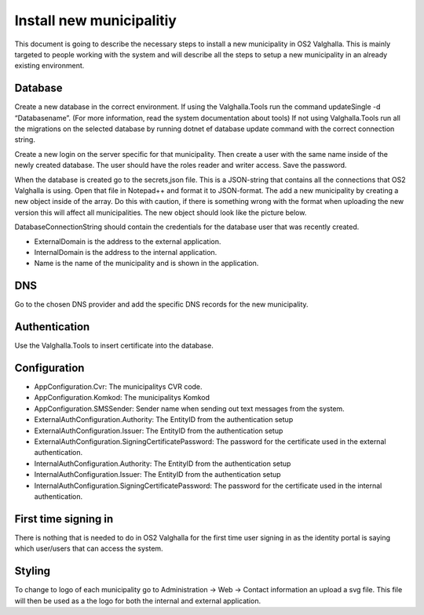 Install new municipalitiy
==================

This document is going to describe the necessary steps to install a new municipality in OS2 Valghalla. 
This is mainly targeted to people working with the system and will describe all the steps to setup a new municipality in an already existing environment. 

Database
----------

Create a new database in the correct environment.  
If using the Valghalla.Tools run the command updateSingle -d “Databasename”. (For more information, read the system documentation about tools)
If not using Valghalla.Tools run all the migrations on the selected database by running dotnet ef database update command with the correct connection string. 

Create a new login on the server specific for that municipality. Then create a user with the same name inside of the newly created database. 
The user should have the roles reader and writer access. Save the password. 

When the database is created go to the secrets,json file. This is a JSON-string that contains all the connections that OS2 Valghalla is using. 
Open that file in Notepad++ and format it to JSON-format. 
The add a new municipality by creating a new object inside of the array. 
Do this with caution, if there is something wrong with the format when uploading the new version this will affect all municipalities. 
The new object should look like the picture below.

.. image:: ../images/secrets.png

DatabaseConnectionString should contain the credentials for the database user that was recently created. 

* ExternalDomain is the address to the external application.
* InternalDomain is the address to the internal application.
* Name is the name of the municipality and is shown in the application.

DNS
--------

Go to the chosen DNS provider and add the specific DNS records for the new municipality. 

Authentication
--------

Use the Valghalla.Tools to insert certificate into the database. 

Configuration
----------

* AppConfiguration.Cvr: The municipalitys CVR code. 
* AppConfiguration.Komkod: The municipalitys Komkod
* AppConfiguration.SMSSender: Sender name when sending out text messages from the system. 
* ExternalAuthConfiguration.Authority: The EntityID from the authentication setup 
* ExternalAuthConfiguration.Issuer: The EntityID from the authentication setup
* ExternalAuthConfiguration.SigningCertificatePassword: The password for the certificate used in the external authentication.
* InternalAuthConfiguration.Authority: The EntityID from the authentication setup
* InternalAuthConfiguration.Issuer: The EntityID from the authentication setup
* InternalAuthConfiguration.SigningCertificatePassword: The password for the certificate used in the internal authentication.


First time signing in
-----------
There is nothing that is needed to do in OS2 Valghalla for the first time user signing in as the identity portal is saying which user/users that can access the system. 

Styling
-----------
To change to logo of each municipality go to Administration -> Web -> Contact information an upload a svg file. 
This file will then be used as a the logo for both the internal and external application. 


